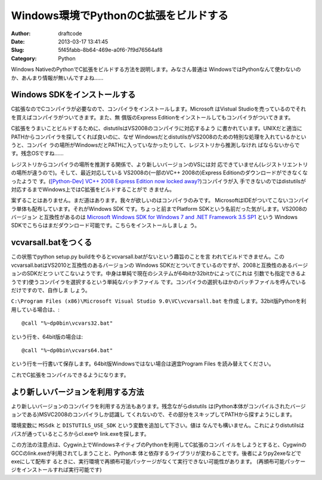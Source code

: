 ======================================
Windows環境でPythonのC拡張をビルドする
======================================
:Author: draftcode
:Date:   2013-03-17 13:41:45
:Slug:   5f45fabb-8b64-469e-a0f6-7f9d76564af8
:Category: Python

Windows NativeのPythonでC拡張をビルドする方法を説明します。みなさん普通は
WindowsではPythonなんて使わないのか、あんまり情報が無いんですよね……

Windows SDKをインストールする
=============================

C拡張なのでCコンパイラが必要なので、コンパイラをインストールします。Microsoft
はVistual Studioを売っているのでそれを買えばコンパイラがついてきます。また、無
償版のExpress Editionをインストールしてもコンパイラがついてきます。

C拡張をうまいことビルドするために、distutilsはVS2008のコンパイラに対応するよう
に書かれています。UNIXだと適当にPATHからコンパイラを探してくれば良いのに、なぜ
WindowsだとdistutilsがVS2008のための特別な処理を入れているかというと、コンパイ
ラの場所がWindowsだとPATHに入っていなかったりして、レジストリから推測しなけれ
ばならないからです。残念OSですね……

レジストリからコンパイラの場所を推測する関係で、より新しいバージョンのVSには対
応できていません(レジストリエントリの場所が違うので)。そして、最近対応している
VS2008の(一部のVC++ 2008の)Express Editionのダウンロードができなくなったようで
す。(`[Python-Dev] VC++ 2008 Express Edition now locked away?`_)コンパイラが入
手できないのではdistutilsが対応するまでWindows上ではC拡張をビルドすることがで
きません。

.. _`[Python-Dev] VC++ 2008 Express Edition now locked away?`:
   http://mail.python.org/pipermail/python-dev/2013-March/124624.html

案ずることはありません。まだ道はあります。我々が欲しいのはコンパイラのみです。
MicrosoftはIDEがついてこないコンパイラ単体も配布しています。それがWindows SDK
です。ちょっと前までPlatform SDKという名前だった気がします。VS2008のバージョン
と互換性があるのは
`Microsoft Windows SDK for Windows 7 and .NET Framework 3.5 SP1`_ という
Windows SDKでこちらはまだダウンロード可能です。こちらをインストールしましょ
う。

.. _`Microsoft Windows SDK for Windows 7 and .NET Framework 3.5 SP1`:
   http://www.microsoft.com/en-us/download/details.aspx?id=3138

vcvarsall.batをつくる
=====================

この状態でpython setup.py buildをやるとvcvarsall.batがないという趣旨のことを言
われてビルドできません。このvcvarsall.batはVS2010と互換性のあるバージョンの
Windows SDKだとついてきているのですが、2008と互換性のあるバージョンのSDKだとつ
いてこないようです。中身は単純で現在のシステムが64bitか32bitかによって(これは
引数でも指定できるようです)使うコンパイラを選択するという単純なバッチファイル
です。コンパイラの選択もほかのバッチファイルを呼んでいるだけですので、自作しま
しょう。

``C:\Program Files (x86)\Microsoft Visual Studio 9.0\VC\vcvarsall.bat`` を作成
します。32bit版Pythonを利用している場合は、::

    @call "%~dp0bin\vcvars32.bat"

という行を、64bit版の場合は::

    @call "%~dp0bin\vcvars64.bat"

という行を一行書いて保存します。64bit版Windowsではない場合は適宜Program Files
を読み替えてください。

これでC拡張をコンパイルできるようになります。

より新しいバージョンを利用する方法
==================================

より新しいバージョンのコンパイラを利用する方法もあります。残念ながらdistutils
は(Python本体がコンパイルされたバージョンである)MSVC2008のコンパイラしか認識し
てくれないので、その部分をスキップしてPATHから探すようにします。

環境変数に ``MSSdk`` と ``DISTUTILS_USE_SDK`` という変数を追加して下さい。値は
なんでも構いません。これによりdistutilsはパスが通っているところからcl.exeや
link.exeを探します。

この方法の注意点は、Cygwin上でWindowsネイティブのPythonを利用してC拡張のコンパ
イルをしようとすると、CygwinのGCCのlink.exeが利用されてしまうことと、Python本
体と依存するライブラリが変わることです。後者によりpy2exeなどでexeにして配布す
るときに、実行環境で再頒布可能パッケージがなくて実行できない可能性があります。
(再頒布可能パッケージをインストールすれば実行可能です)
